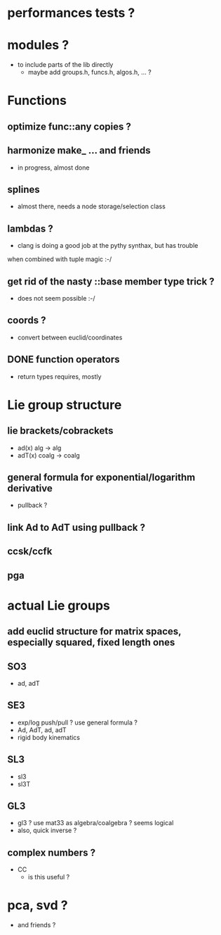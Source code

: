 

* performances tests ?
		 
* modules ?
  - to include parts of the lib directly
	- maybe add groups.h, funcs.h, algos.h, ... ?
		
* Functions
** optimize func::any copies ?
	 
** harmonize make_ ... and friends
	 - in progress, almost done


** splines 
	 - almost there, needs a node storage/selection class

** lambdas ?
	 - clang is doing a good job at the pythy synthax, but has trouble
     when combined with tuple magic :-/

** get rid of the nasty ::base member type trick ?
	 - does not seem possible :-/

** coords ?
	 - convert between euclid/coordinates
	
** DONE function operators
	 - return types requires, mostly

* Lie group structure

** lie brackets/cobrackets
	 - ad(x) alg -> alg
	 - adT(x) coalg -> coalg
		 	
** general formula for exponential/logarithm derivative
	 - pullback ?


** link Ad to AdT using pullback ?
		
** ccsk/ccfk
** pga

* actual Lie groups

** add euclid structure for matrix spaces, especially squared, fixed length ones

** SO3
	 - ad, adT

** SE3
	 - exp/log push/pull ? use general formula ?
	 - Ad, AdT, ad, adT
	 - rigid body kinematics
		 
** SL3
   - sl3
   - sl3T

** GL3
	 - gl3 ? use mat33 as algebra/coalgebra ? seems logical
	 - also, quick inverse ?

** complex numbers ?
   - CC 
	 - is this useful ?

* pca, svd ?
	- and friends ?



  
